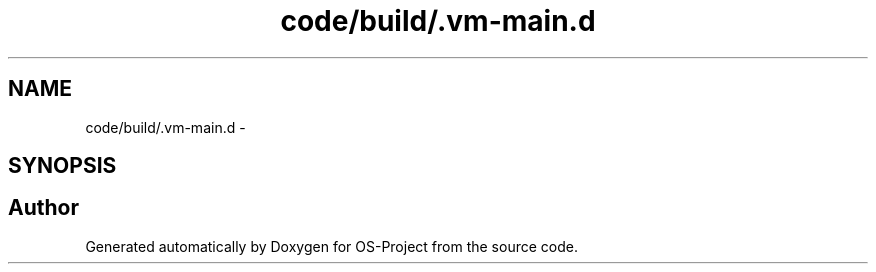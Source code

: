 .TH "code/build/.vm-main.d" 3 "Tue Dec 19 2017" "Version nachos-teamd" "OS-Project" \" -*- nroff -*-
.ad l
.nh
.SH NAME
code/build/.vm-main.d \- 
.SH SYNOPSIS
.br
.PP
.SH "Author"
.PP 
Generated automatically by Doxygen for OS-Project from the source code\&.

